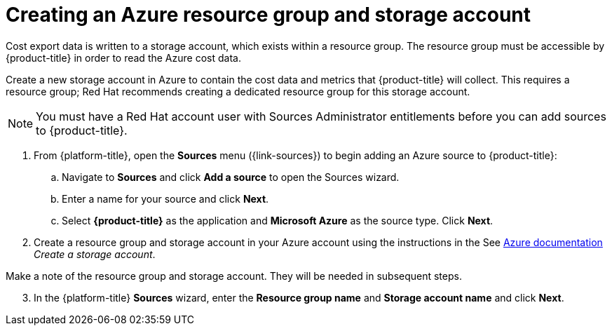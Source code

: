 // Module included in the following assemblies:
// assembly_adding_azure_sources.adoc
:_module-type: PROCEDURE
:experimental:

[id="creating-an-azure-storage-account_{context}"]
= Creating an Azure resource group and storage account

[role="_abstract"]
Cost export data is written to a storage account, which exists within a resource group. The resource group must be accessible by {product-title} in order to read the Azure cost data.

Create a new storage account in Azure to contain the cost data and metrics that {product-title} will collect. This requires a resource group; Red Hat recommends creating a dedicated resource group for this storage account.

[NOTE]
====
You must have a Red Hat account user with Sources Administrator entitlements before you can add sources to {product-title}.
====

. From {platform-title}, open the *Sources* menu ({link-sources}) to begin adding an Azure source to {product-title}:
.. Navigate to *Sources* and click *Add a source* to open the Sources wizard.
.. Enter a name for your source and click *Next*.
.. Select *{product-title}* as the application and *Microsoft Azure* as the source type. Click *Next*.
. Create a resource group and storage account in your Azure account using the instructions in the See link:https://docs.microsoft.com/en-us/azure/storage/common/storage-quickstart-create-account?tabs=azure-portal[Azure documentation] _Create a storage account_.
+
//Still need this note?
[IMPORTANT]
====
Make a note of the resource group and storage account. They will be needed in subsequent steps.
====
[start=3]
. In the {platform-title} *Sources* wizard, enter the *Resource group name* and *Storage account name* and click *Next*.
